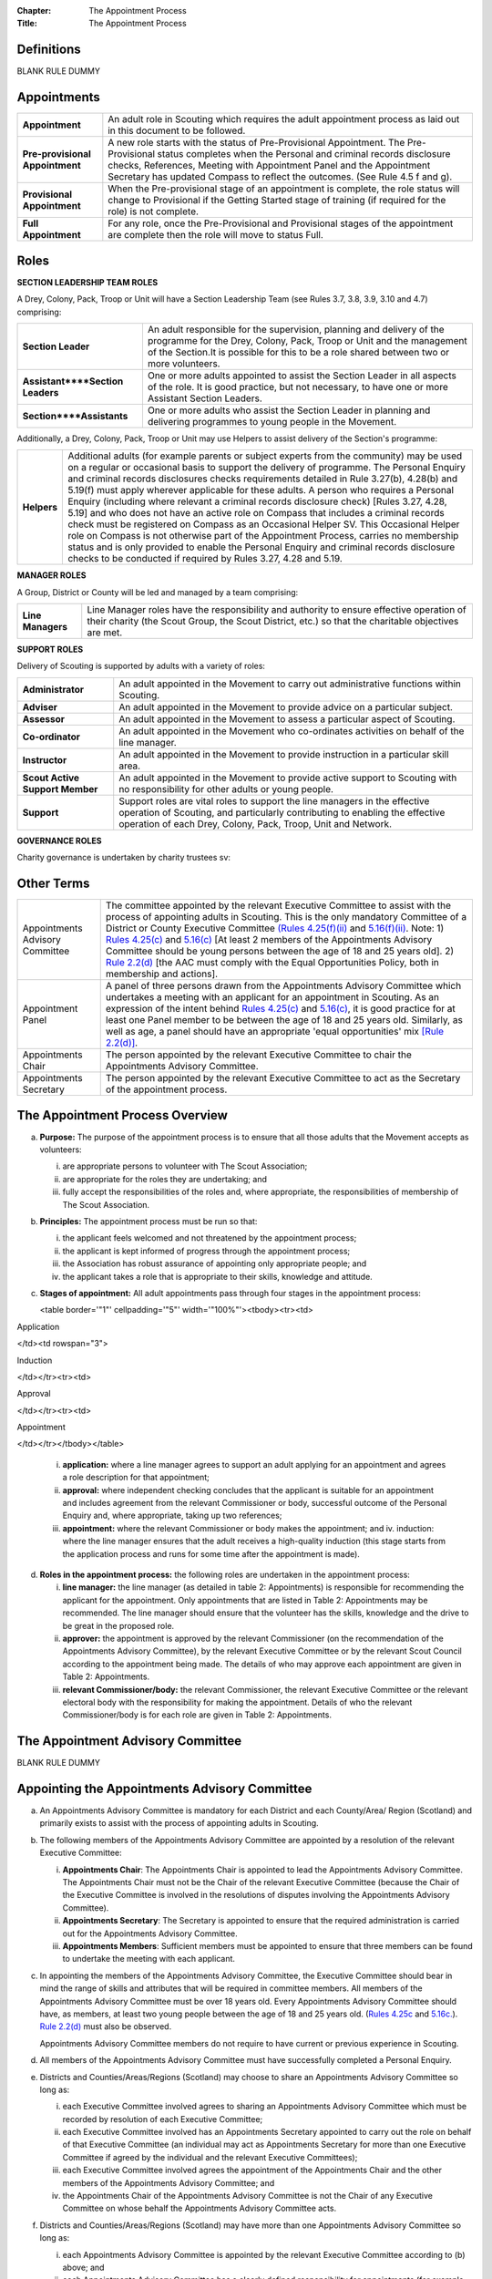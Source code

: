 :Chapter: The Appointment Process
:Title: The Appointment Process

Definitions
-----------
BLANK RULE DUMMY

Appointments
------------
+---------------------------------+-----------------------------------------------------------------------------------------------------------------------------------------------------------------------------------------------------------------------------------------------------------------------------------------------------------------+
| **Appointment**                 | An adult role in Scouting which requires the adult appointment process as laid out in this document to be followed.                                                                                                                                                                                             |
+---------------------------------+-----------------------------------------------------------------------------------------------------------------------------------------------------------------------------------------------------------------------------------------------------------------------------------------------------------------+
| **Pre-provisional Appointment** | A new role starts with the status of Pre-Provisional Appointment. The Pre-Provisional status completes when the Personal and criminal records disclosure checks, References, Meeting with Appointment Panel and the Appointment Secretary has updated Compass to reflect the outcomes. (See Rule 4.5 f and g).  |
+---------------------------------+-----------------------------------------------------------------------------------------------------------------------------------------------------------------------------------------------------------------------------------------------------------------------------------------------------------------+
| **Provisional Appointment**     | When the Pre-provisional stage of an appointment is complete, the role status will change to Provisional if the Getting Started stage of training (if required for the role) is not complete.                                                                                                                   |
+---------------------------------+-----------------------------------------------------------------------------------------------------------------------------------------------------------------------------------------------------------------------------------------------------------------------------------------------------------------+
| **Full Appointment**            | For any role, once the Pre-Provisional and Provisional stages of the appointment are complete then the role will move to status Full.                                                                                                                                                                           |
+---------------------------------+-----------------------------------------------------------------------------------------------------------------------------------------------------------------------------------------------------------------------------------------------------------------------------------------------------------------+

Roles
-----
**SECTION LEADERSHIP TEAM ROLES**

A Drey, Colony, Pack, Troop or Unit will have a Section Leadership Team (see Rules 3.7, 3.8, 3.9, 3.10 and 4.7) comprising:

+----------------------------------+------------------------------------------------------------------------------------------------------------------------------------------------------------------------------------------------------------------------------------------+
| **Section Leader**               | An adult responsible for the supervision, planning and delivery of the programme for the Drey, Colony, Pack, Troop or Unit and the management of the Section.It is possible for this to be a role shared between two or more volunteers. |
+----------------------------------+------------------------------------------------------------------------------------------------------------------------------------------------------------------------------------------------------------------------------------------+
| **Assistant****Section Leaders** | One or more adults appointed to assist the Section Leader in all aspects of the role. It is good practice, but not necessary, to have one or more Assistant Section Leaders.                                                             |
+----------------------------------+------------------------------------------------------------------------------------------------------------------------------------------------------------------------------------------------------------------------------------------+
| **Section****Assistants**        | One or more adults who assist the Section Leader in planning and delivering programmes to young people in the Movement.                                                                                                                  |
+----------------------------------+------------------------------------------------------------------------------------------------------------------------------------------------------------------------------------------------------------------------------------------+

Additionally, a Drey, Colony, Pack, Troop or Unit may use Helpers to assist delivery of the Section's programme:

+-------------+--------------------------------------------------------------------------------------------------------------------------------------------------------------------------------------------------------------------------------------------------------------------------------------------------------------------------------------------------------------------------------------------------------------------------------------------------------------------------------------------------------------------------------------------------------------------------------------------------------------------------------------------------------------------------------------------------------------------------------------------------------------------------------------------------------------------------------------------------------------------------------------------------------+
| **Helpers** | Additional adults (for example parents or subject experts from the community) may be used on a regular or occasional basis to support the delivery of programme. The Personal Enquiry and criminal records disclosures checks requirements detailed in Rule 3.27(b), 4.28(b) and 5.19(f) must apply wherever applicable for these adults. A person who requires a Personal Enquiry (including where relevant a criminal records disclosure check) [Rules 3.27, 4.28, 5.19] and who does not have an active role on Compass that includes a criminal records check must be registered on Compass as an Occasional Helper SV. This Occasional Helper role on Compass is not otherwise part of the Appointment Process, carries no membership status and is only provided to enable the Personal Enquiry and criminal records disclosure checks to be conducted if required by Rules 3.27, 4.28 and 5.19. |
+-------------+--------------------------------------------------------------------------------------------------------------------------------------------------------------------------------------------------------------------------------------------------------------------------------------------------------------------------------------------------------------------------------------------------------------------------------------------------------------------------------------------------------------------------------------------------------------------------------------------------------------------------------------------------------------------------------------------------------------------------------------------------------------------------------------------------------------------------------------------------------------------------------------------------------+

**MANAGER ROLES**

A Group, District or County will be led and managed by a team comprising:

+-------------------+------------------------------------------------------------------------------------------------------------------------------------------------------------------------------------------------+
| **Line Managers** | Line Manager roles have the responsibility and authority to ensure effective operation of their charity (the Scout Group, the Scout District, etc.) so that the charitable objectives are met. |
+-------------------+------------------------------------------------------------------------------------------------------------------------------------------------------------------------------------------------+

**SUPPORT ROLES**

Delivery of Scouting is supported by adults with a variety of roles: 

+---------------------------------+---------------------------------------------------------------------------------------------------------------------------------------------------------------------------------------------------------------------------+
| **Administrator**               | An adult appointed in the Movement to carry out administrative functions within Scouting.                                                                                                                                 |
+---------------------------------+---------------------------------------------------------------------------------------------------------------------------------------------------------------------------------------------------------------------------+
| **Adviser**                     | An adult appointed in the Movement to provide advice on a particular subject.                                                                                                                                             |
+---------------------------------+---------------------------------------------------------------------------------------------------------------------------------------------------------------------------------------------------------------------------+
| **Assessor**                    | An adult appointed in the Movement to assess a particular aspect of Scouting.                                                                                                                                             |
+---------------------------------+---------------------------------------------------------------------------------------------------------------------------------------------------------------------------------------------------------------------------+
| **Co-ordinator**                | An adult appointed in the Movement who co-ordinates activities on behalf of the line manager.                                                                                                                             |
+---------------------------------+---------------------------------------------------------------------------------------------------------------------------------------------------------------------------------------------------------------------------+
| **Instructor**                  | An adult appointed in the Movement to provide instruction in a particular skill area.                                                                                                                                     |
+---------------------------------+---------------------------------------------------------------------------------------------------------------------------------------------------------------------------------------------------------------------------+
| **Scout Active Support Member** | An adult appointed in the Movement to provide active support to Scouting with no responsibility for other adults or young people.                                                                                         |
+---------------------------------+---------------------------------------------------------------------------------------------------------------------------------------------------------------------------------------------------------------------------+
| **Support**                     | Support roles are vital roles to support the line managers in the effective operation of Scouting, and particularly contributing to enabling the effective operation of each Drey, Colony, Pack, Troop, Unit and Network. |
+---------------------------------+---------------------------------------------------------------------------------------------------------------------------------------------------------------------------------------------------------------------------+

**GOVERNANCE ROLES**

Charity governance is undertaken by charity trustees sv:

+----------------+--------------------------------------------------------------------------------------------------------------------------------------------------------------+
| **Trustee sv** | An adult who is a charity trustee within Scouting (Rules 3.24b(v), 4.25f(v), 5.15e(v), Chapter 6 for Group, District, County, UK Headquarters respectively).                 |
+----------------+--------------------------------------------------------------------------------------------------------------------------------------------------------------+

Other Terms
-----------
+---------------------------------+------------------------------------------------------------------------------------------------------------------------------------------------------------------------------------------------------------------------------------------------------------------------------------------------------------------------------------------------------------------------------------------------------------------------------------------------------------------------------------------------------------------------------------------------------------------------------------------------------------------------------------------------------------------------------------------------------------------------------------------------------------------------------------------------------------------------------------------------------------------------------------------------------------------------------------------------------------------+
| Appointments Advisory Committee | The committee appointed by the relevant Executive Committee to assist with the process of appointing adults in Scouting. This is the only mandatory Committee of a District or County Executive Committee `(Rules 4.25(f)(ii) </por/4-the-scout-district/rule-425-the-constitution-of-the-scout-district/>`__ and `5.16(f)(ii) </por/5-the-scout-county/rule-516-the-constitution-of-the-scout-county/>`__. Note: 1) `Rules 4.25(c) </por/4-the-scout-district/rule-425-the-constitution-of-the-scout-district/>`__ and `5.16(c) </por/5-the-scout-county/rule-516-the-constitution-of-the-scout-county/>`__ [At least 2 members of the Appointments Advisory Committee should be young persons between the age of 18 and 25 years old]. 2) `Rule 2.2(d) </por/2-key-policies/rule-21-responsibilities-within-the-equal-opportunities-policy/>`__ [the AAC must comply with the Equal Opportunities Policy, both in membership and actions].                     |
+---------------------------------+------------------------------------------------------------------------------------------------------------------------------------------------------------------------------------------------------------------------------------------------------------------------------------------------------------------------------------------------------------------------------------------------------------------------------------------------------------------------------------------------------------------------------------------------------------------------------------------------------------------------------------------------------------------------------------------------------------------------------------------------------------------------------------------------------------------------------------------------------------------------------------------------------------------------------------------------------------------+
| Appointment Panel               | A panel of three persons drawn from the Appointments Advisory Committee which undertakes a meeting with an applicant for an appointment in Scouting. As an expression of the intent behind `Rules 4.25(c) </por/4-the-scout-district/rule-425-the-constitution-of-the-scout-district/>`__ and `5.16(c) </por/5-the-scout-county/rule-516-the-constitution-of-the-scout-county/>`__, it is good practice for at least one Panel member to be between the age of 18 and 25 years old. Similarly, as well as age, a panel should have an appropriate 'equal opportunities' mix `[Rule 2.2(d)] </por/2-key-policies/rule-21-responsibilities-within-the-equal-opportunities-policy/>`__.                                                                                                                                                                                                                                                                             |
+---------------------------------+------------------------------------------------------------------------------------------------------------------------------------------------------------------------------------------------------------------------------------------------------------------------------------------------------------------------------------------------------------------------------------------------------------------------------------------------------------------------------------------------------------------------------------------------------------------------------------------------------------------------------------------------------------------------------------------------------------------------------------------------------------------------------------------------------------------------------------------------------------------------------------------------------------------------------------------------------------------+
| Appointments Chair              | The person appointed by the relevant Executive Committee to chair the Appointments Advisory Committee.                                                                                                                                                                                                                                                                                                                                                                                                                                                                                                                                                                                                                                                                                                                                                                                                                                                           |
+---------------------------------+------------------------------------------------------------------------------------------------------------------------------------------------------------------------------------------------------------------------------------------------------------------------------------------------------------------------------------------------------------------------------------------------------------------------------------------------------------------------------------------------------------------------------------------------------------------------------------------------------------------------------------------------------------------------------------------------------------------------------------------------------------------------------------------------------------------------------------------------------------------------------------------------------------------------------------------------------------------+
| Appointments Secretary          | The person appointed by the relevant Executive Committee to act as the Secretary of the appointment process.                                                                                                                                                                                                                                                                                                                                                                                                                                                                                                                                                                                                                                                                                                                                                                                                                                                     |
+---------------------------------+------------------------------------------------------------------------------------------------------------------------------------------------------------------------------------------------------------------------------------------------------------------------------------------------------------------------------------------------------------------------------------------------------------------------------------------------------------------------------------------------------------------------------------------------------------------------------------------------------------------------------------------------------------------------------------------------------------------------------------------------------------------------------------------------------------------------------------------------------------------------------------------------------------------------------------------------------------------+

The Appointment Process Overview
--------------------------------
a. **Purpose:** The purpose of the appointment process is to ensure that all those adults that the Movement accepts as volunteers:

   i. are appropriate persons to volunteer with The Scout Association;
   ii. are appropriate for the roles they are undertaking; and
   iii. fully accept the responsibilities of the roles and, where appropriate, the responsibilities of membership of The Scout Association.

b. **Principles:** The appointment process must be run so that:

   i. the applicant feels welcomed and not threatened by the appointment process;
   ii. the applicant is kept informed of progress through the appointment process;
   iii. the Association has robust assurance of appointing only appropriate people; and
   iv. the applicant takes a role that is appropriate to their skills, knowledge and attitude.

c. **Stages of appointment:** All adult appointments pass through four stages in the appointment process:

   

   <table border='"1"' cellpadding='"5"' width='"100%"'><tbody><tr><td>

Application

</td><td rowspan="3">

Induction

</td></tr><tr><td>

Approval

</td></tr><tr><td>

Appointment

</td></tr></tbody></table>

   i. **application:** where a line manager agrees to support an adult applying for an appointment and agrees a role description for that appointment;
   ii. **approval:** where independent checking concludes that the applicant is suitable for an appointment and includes agreement from the relevant Commissioner or body, successful outcome of the Personal Enquiry and, where appropriate, taking up two references;
   iii. **appointment:** where the relevant Commissioner or body makes the appointment; and iv. induction: where the line manager ensures that the adult receives a high-quality induction (this stage starts from the application process and runs for some time after the appointment is made).

d. **Roles in the appointment process:** the following roles are undertaken in the appointment process: 

   i. **line manager:** the line manager (as detailed in table 2: Appointments) is responsible for recommending the applicant for the appointment. Only appointments that are listed in Table 2: Appointments may be recommended. The line manager should ensure that the volunteer has the skills, knowledge and the drive to be great in the proposed role.
   ii. **approver:** the appointment is approved by the relevant Commissioner (on the recommendation of the Appointments Advisory Committee), by the relevant Executive Committee or by the relevant Scout Council according to the appointment being made. The details of who may approve each appointment are given in Table 2: Appointments.
   iii. **relevant Commissioner/body:** the relevant Commissioner, the relevant Executive Committee or the relevant electoral body with the responsibility for making the appointment. Details of who the relevant Commissioner/body is for each role are given in Table 2: Appointments.

The Appointment Advisory Committee
----------------------------------
BLANK RULE DUMMY

Appointing the Appointments Advisory Committee
----------------------------------------------
a. An Appointments Advisory Committee is mandatory for each District and each County/Area/ Region (Scotland) and primarily exists to assist with the process of appointing adults in Scouting.

b. The following members of the Appointments Advisory Committee are appointed by a resolution of the relevant Executive Committee:

   i. **Appointments Chair**: The Appointments Chair is appointed to lead the Appointments Advisory Committee. The Appointments Chair must not be the Chair of the relevant Executive Committee (because the Chair of the Executive Committee is involved in the resolutions of disputes involving the Appointments Advisory Committee).
   ii. **Appointments Secretary**: The Secretary is appointed to ensure that the required administration is carried out for the Appointments Advisory Committee.
   iii. **Appointments Members**: Sufficient members must be appointed to ensure that three members can be found to undertake the meeting with each applicant.

c. In appointing the members of the Appointments Advisory Committee, the Executive Committee should bear in mind the range of skills and attributes that will be required in committee members. All members of the Appointments Advisory Committee must be over 18 years old. Every Appointments Advisory Committee should have, as members, at least two young people between the age of 18 and 25 years old. (`Rules 4.25c </por/4-the-scout-district/rule-425-the-constitution-of-the-scout-district/>`__ and `5.16c. </por/5-the-scout-county/rule-516-the-constitution-of-the-scout-county/>`__). `Rule 2.2(d) </por/2-key-policies/rule-21-responsibilities-within-the-equal-opportunities-policy/>`__ must also be observed.

   Appointments Advisory Committee members do not require to have current or previous experience in Scouting.

d. All members of the Appointments Advisory Committee must have successfully completed a Personal Enquiry.

e. Districts and Counties/Areas/Regions (Scotland) may choose to share an Appointments Advisory Committee so long as:

   i. each Executive Committee involved agrees to sharing an Appointments Advisory Committee which must be recorded by resolution of each Executive Committee;
   ii. each Executive Committee involved has an Appointments Secretary appointed to carry out the role on behalf of that Executive Committee (an individual may act as Appointments Secretary for more than one Executive Committee if agreed by the individual and the relevant Executive Committees);
   iii. each Executive Committee involved agrees the appointment of the Appointments Chair and the other members of the Appointments Advisory Committee; and
   iv. the Appointments Chair of the Appointments Advisory Committee is not the Chair of any Executive Committee on whose behalf the Appointments Advisory Committee acts.

f. Districts and Counties/Areas/Regions (Scotland) may have more than one Appointments Advisory Committee so long as:

   i. each Appointments Advisory Committee is appointed by the relevant Executive Committee according to (b) above; and
   ii. each Appointments Advisory Committee has a clearly defined responsibility for appointments (for example, by geographical area or type of appointment) which must be recorded by resolution of the relevant Executive Committee.

Training Requirements for Appointments Advisory Committee Members sv
--------------------------------------------------------------------
a. The Appointments Chair, Appointments Secretary and other members of the Appointments Advisory Committee must show that they are competent to carry out this important role of checking potential new adult volunteers in The Scout Association. It is therefore mandatory that members meet certain validation criteria that are defined in The Scout Association's adult training scheme and complete Module 1 Essential Information, Safety, Safeguarding, GDPR and Module 37 Advising on Adult Appointments. Note that for an Appointment Panel it is good practice that the Panel members are fully validated against their training obligations.

b. As the line manager, the Appointments Chair is responsible for ensuring that all members of the Appointments Advisory Committee have completed the required modules. The Appointments Chair, however, does not necessarily have to be the Training Adviser for the Appointments Advisory Committee members. The Appointments Chair should work closely with the County/Area Training Manager/Assistant Regional Commissioner Adult Training (Scotland) or the Local Training Manager (according to local arrangements) to co-ordinate the allocation of appropriately skilled Training Advisers to ensure the validation of each role holder.

Duties of the Appointments Advisory Committee sv
------------------------------------------------
a. The Appointments Advisory Committee is responsible for the following areas:

   

   i. Appointment Panels: meeting with new adults or existing adults who have changed role to assess whether they are aware of and willing to uphold the current values and policies of The Scout Association and whether they understand the requirements of the role and are able to carry them out.
   ii. Appointment Reviews: supporting the review process, considering (with the line manager) the outcome of a review.
   iii. Suspensions: on request following the local suspension of an adult, recommending continuation of suspension, re-instatement, modification or cancellation of an appointment.
   iv. Complaints: on request, taking part in the resolution of complaints from applicants regarding the outcome of the appointment process; and
   v. Cancellations: on request, considering together with the Commissioner recommendations to end appointments and/or a person's involvement in Scouting as a result of disagreements between adults.

Once the Appointment Process is complete, the relevant Commissioner and the relevant Line Manager should receive a recommendation from the Appointments Advisory Committee. The recommendation will be to appoint, or not -- in either case with a short statement/reason. 

The Appointment Panel Meeting
-----------------------------
a. The local Appointments Advisory Committee may agree that there are some roles or circumstances when candidates will not be required to meet with an Appointment Panel. It is expected that an Appointment Panel will normally meet with persons new to Scouting in the County or District. But Appointments Advisory Committees may, for example, choose to not normally have an Appointment Panel meet with a person changing from Section Leader to Assistant Section Leader in the same Section, or an Explorer Scout Young Leader taking on a Section Assistant role when they reach the age of 18.

   Similarly, if an Appointment Advisory Panel has recently met the applicant for another appointment, the committee may decide not to meet the applicant again.

   It is good governance practice for the whole Appointments Advisory Committee to discuss their implementation of local Panel arrangements, to agree their proposals with their parent Executive Committee, and to reconfirm (with updates if required) with their parent Executive Committee on an annual basis.

b. The decision to meet with candidates (or not) is entirely one for the Appointments Advisory Committee to make.

c. To balance the need for a suitably rigorous selection process and the need for a welcoming and non-threatening process, exactly three members of the Appointments Advisory Committee (the Appointment Panel) will be required to determine an applicant's appropriateness for an appointment by meeting with the applicant. It is good practice for a member of the Panel to be aged under 25, and for the Panel to have an 'equal opportunities' mix of membership, including a current practitioner in a 'programme' role. Except in cases specifically agreed in advance with the Appointments Chair, a Panel meets with only one applicant at one time

d. In some circumstances, the Appointments Chair may allow one additional person to be present at the meeting, for example if Module 37 is being validated, or if the applicant needs an interpreter/signer to attend the meeting.

e. The line manager of the applicant is not allowed to be a member of the Appointment Panel that meets the applicant, nor can the applicant's line manager be present at any such meeting (so if an interpreter/signer is required for (e) above then that role may not be undertaken by the applicant's line manager).

f. The Appointment Panel members will assess the following areas:

   i. **Values and policies:** that the applicant is aware of and accepts (and by personal example is prepared to uphold and promote) the values and policies of The Scout Association -- including confirming the applicant's willingness to make and live by the Scout Promise if applying for a Member role (as defined in Table 2: Appointments).
   ii. **Role:** that the applicant understands the requirements of the role and is able and willing to carry it out.

The purpose of the Appointment Panel is restricted to these two topics.

The Panel meeting role does not include consideration of the outcomes of Personal Enquiry or references.

Other matters for the Appointments Advisory Committee
-----------------------------------------------------
a. When the Appointments Advisory Committee is asked to consider or make decisions on any of the following:

   i. whether to appoint when there are unsatisfactory references
   ii. whether to appoint when there is an unsatisfactory personal enquiry
   iii. the outcome following a local suspension process
   iv. the outcome of Appointment Reviews
   v. the outcome of complaints regarding the appointment or review process,

      three members of the Appointments Advisory Committee should meet to consider the issues. The Appointments Chair is the person responsible for selecting these members, ensuring a fair and independent panel is formed. It is good practice for a member of the Panel to be aged under 25, and for the Panel to have an 'equal opportunities' mix of membership, including a current practitioner in a 'programme' role.

Making Appointments
-------------------
BLANK RULE DUMMY

Personal Enquiry
----------------
a. No person aged 18 or over may be permitted to undertake any responsibilities or involvement within Scouting until the appropriate enquiries have been made. `See POR Rules 3.26 </por/3-the-scout-group/327-the-appointment-of-adults/>`__, `4.28 </por/4-the-scout-district/rule-428-the-appointment-of-adults-in-the-scout-district/>`__ and `5.19 </por/5-the-scout-county/rule-519-the-appointment-of-adults-in-the-scout-county-sv/>`__.

   This personal enquiry may include a criminal records check -- the roles that require a criminal records check are detailed in Table 2: Appointments.

b. An adult may not have any involvement in Scouting where a current report from an appropriate professional or statutory source suggests that the individual is not an appropriate person to hold a position in Scouting.

c. All reasonable practicable steps must be taken to ensure that those appointed to a role in Scouting are appropriate persons.

d. In all cases of doubt concerning the suitability of an individual the District, County or Regional (Scotland) Commissioner (as appropriate) and the Appointments Advisory Committee must err on the side of caution and not approve an appointment. The welfare and safety of young people must be the overriding factor.

Age Limits
----------
a. The minimum age for all appointments is 18.

b. There is no maximum age for appointments, with the exception of Youth Commissioner appointments. Please see `Rule 4.44f (iii) </por/4-the-scout-district/rule-444-responsibilities-of-appointments-in-the-scout-district-sv/>`__ and `Rule 5.35j (iii) </por/5-the-scout-county/rule-535-responsibilities-of-appointments-in-the-scout-county/>`__ for details.

Membership of the Movement
--------------------------
a. Some roles require the applicant to become a Member of the Movement (`see Rules 3.1 </por/3-the-scout-group/31-membership-of-the-scout-group/>`__, `4.1 </por/4-the-scout-district/rule-41-membership-of-the-scout-district/>`__, `5.1 </por/5-the-scout-county/rule-51-membership-of-the-scout-county/>`__). These roles are indicated in *Table 2: Appointments* under the "Membership" column as "Member".

b. Some roles require the applicant to become an Associate Member of the Movement `(see Rules 3.1 </por/3-the-scout-group/31-membership-of-the-scout-group/>`__, `4.1 </por/4-the-scout-district/rule-41-membership-of-the-scout-district/>`__, `5.1 </por/5-the-scout-county/rule-51-membership-of-the-scout-county/>`__). These roles are indicated in *Table 2: Appointments* under the "Membership" column as "Associate Member". In these cases, the applicant may choose to become a Member if they wish.

c. The Appointments Advisory Committee must maintain a local process that tracks such choices to change membership status -- if not recorded by the Appointments Secretary on behalf of the Appointments Advisory Committee then the membership status must be assumed to be that recorded for the role in *Table 2: Appointments*.

Charity Trustees
----------------
a. All applicants proposed (by nomination or election) for roles that carry charity trustee responsibility (see Table 2: Appointments) must be eligible to be a charity trustee. It is the responsibility of the line manager as defined in Table 2: Appointments to ensure that the applicant is aware of and conforms to this requirement.
b. The roles of Chair, Treasurer and Secretary may not be held by Leaders, Managers or Supporters where that could lead to any real or potential conflict of interest within the charity or directly related charities. For example a Section Leader should not be a Group Treasurer in the same Scout Group or a District Treasurer, but could be Group Treasurer in a different Scout Group (subject to having the time and skill to undertake both roles). Note Rules 3.25d, 4.26d, 5.17d.

The Procedure for Making Appointments
-------------------------------------
There are three processes used in the making of appointments. The relevant process for each role is shown in Table 2: Appointments.

**Process 1:** Roles that are appointed using the Appointment Process managed by the relevant Appointments Advisory Committee

When the relevant line manager wishes to appoint any adult to a new role that is subject to the AAC process, Process 1 in the table below must take place.

**Process 2:** Roles that are appointed by the relevant Scout Council at their Annual General Meeting

When the relevant electoral body has at its AGM elected a member of the Executive Committee or agreed the nomination of a member to the Executive Committee, Process 2 in the table below must take place.

**Process 3:** Roles that are appointed by the relevant Executive Committee.

When the relevant Executive Committee has appointed a role within its authority, Process 3 in the table below must take place.

**Process 4:** Roles that are appointed by UK Headquarters.

**Table 1: The Appointment Process:** 

+----------------------------------------------------------------------------------------------------------------------------------------------------------------------------------------------------------------------------------------------------------------------------------------------------------------------------------------------------------------------------------------------------------------------------------------------------------------------------------------------------------------------------------------------------------------------------------------------------------------------------------------------------------------------------------------------------------------------------------------------------------------------------------------------------------------------------------------------------------------------------------------------------------------------------------------------------------------------------------------------------------------------------------------------+--------------------------------------------------------------------------------------------------------------------------------------------------------------------------------------------------------------------------------------------------------------------------------------+--------------------------------------------------------------------------------------------------------------------------------------------------------------------------------------------------------------------------------------------------------------------------------------+--------------------------------------------------------------------------------------------------------------------------------------------------------------------------------------------------------------------------------------------------------------------------------------+--------------------------------------------------------------------------------------------------------------------------------------------------------------------------------------------------------------------------------------------------------------------------------------+
| **Process element**                                                                                                                                                                                                                                                                                                                                                                                                                                                                                                                                                                                                                                                                                                                                                                                                                                                                                                                                                                                                                          | **Process 1**                                                                                                                                                                                                                                                                        | **Process 2**                                                                                                                                                                                                                                                                        | **Process 3**                                                                                                                                                                                                                                                                        | **Process 4**                                                                                                                                                                                                                                                                        |
+----------------------------------------------------------------------------------------------------------------------------------------------------------------------------------------------------------------------------------------------------------------------------------------------------------------------------------------------------------------------------------------------------------------------------------------------------------------------------------------------------------------------------------------------------------------------------------------------------------------------------------------------------------------------------------------------------------------------------------------------------------------------------------------------------------------------------------------------------------------------------------------------------------------------------------------------------------------------------------------------------------------------------------------------+--------------------------------------------------------------------------------------------------------------------------------------------------------------------------------------------------------------------------------------------------------------------------------------+--------------------------------------------------------------------------------------------------------------------------------------------------------------------------------------------------------------------------------------------------------------------------------------+--------------------------------------------------------------------------------------------------------------------------------------------------------------------------------------------------------------------------------------------------------------------------------------+--------------------------------------------------------------------------------------------------------------------------------------------------------------------------------------------------------------------------------------------------------------------------------------+
| a) Before an application is made for an appointment, the line manager (as defined in Table 2: Appointments) must discuss the appointment with the applicant including agreement of the role description.                                                                                                                                                                                                                                                                                                                                                                                                                                                                                                                                                                                                                                                                                                                                                                                                                                     | Yes                                                                                                                                                                                                                                                                                  | Yes                                                                                                                                                                                                                                                                                  | Yes                                                                                                                                                                                                                                                                                  | YesNote that this will normally take place within the context of the search process for UK HQ Appointments                                                                                                                                                                           |
+----------------------------------------------------------------------------------------------------------------------------------------------------------------------------------------------------------------------------------------------------------------------------------------------------------------------------------------------------------------------------------------------------------------------------------------------------------------------------------------------------------------------------------------------------------------------------------------------------------------------------------------------------------------------------------------------------------------------------------------------------------------------------------------------------------------------------------------------------------------------------------------------------------------------------------------------------------------------------------------------------------------------------------------------+--------------------------------------------------------------------------------------------------------------------------------------------------------------------------------------------------------------------------------------------------------------------------------------+--------------------------------------------------------------------------------------------------------------------------------------------------------------------------------------------------------------------------------------------------------------------------------------+--------------------------------------------------------------------------------------------------------------------------------------------------------------------------------------------------------------------------------------------------------------------------------------+--------------------------------------------------------------------------------------------------------------------------------------------------------------------------------------------------------------------------------------------------------------------------------------+
| b) Within 30 days of the application, election or nomination to a role, the applicant's line manager must initiate a Personal Enquiry, including a criminal records check if indicated as required in Table 2: Appointments.Note that a criminal records check is also required for persons who have access to records (paper or electronic) containing personal details of young persons. (If necessary, the Occasional Helper role on Compass can be used in these cases.)                                                                                                                                                                                                                                                                                                                                                                                                                                                                                                                                                                 | Yes                                                                                                                                                                                                                                                                                  | Yes                                                                                                                                                                                                                                                                                  | Yes                                                                                                                                                                                                                                                                                  | Yes                                                                                                                                                                                                                                                                                  |
+----------------------------------------------------------------------------------------------------------------------------------------------------------------------------------------------------------------------------------------------------------------------------------------------------------------------------------------------------------------------------------------------------------------------------------------------------------------------------------------------------------------------------------------------------------------------------------------------------------------------------------------------------------------------------------------------------------------------------------------------------------------------------------------------------------------------------------------------------------------------------------------------------------------------------------------------------------------------------------------------------------------------------------------------+--------------------------------------------------------------------------------------------------------------------------------------------------------------------------------------------------------------------------------------------------------------------------------------+--------------------------------------------------------------------------------------------------------------------------------------------------------------------------------------------------------------------------------------------------------------------------------------+--------------------------------------------------------------------------------------------------------------------------------------------------------------------------------------------------------------------------------------------------------------------------------------+--------------------------------------------------------------------------------------------------------------------------------------------------------------------------------------------------------------------------------------------------------------------------------------+
| c) For all new roles, or role changes, the applicant must be made aware, by the relevant line manager, of the:a. Fundamentals of Scouting (POR Chapter 1)b. Key policies of Scouting (POR Chapter 2)c. Responsibilities and commitments of the appointment (these are listed on the Declarations page of the Adult Information Form)d. Our Safeguarding Code of Behaviour [Young People First - Safeguarding - a code of practice (informally known as the 'Yellow card')]e. Training obligations of the appointment; andf. The procedure for the appointment of adults.                                                                                                                                                                                                                                                                                                                                                                                                                                                                     | Yes                                                                                                                                                                                                                                                                                  | Yes                                                                                                                                                                                                                                                                                  | Yes                                                                                                                                                                                                                                                                                  | Yes                                                                                                                                                                                                                                                                                  |
+----------------------------------------------------------------------------------------------------------------------------------------------------------------------------------------------------------------------------------------------------------------------------------------------------------------------------------------------------------------------------------------------------------------------------------------------------------------------------------------------------------------------------------------------------------------------------------------------------------------------------------------------------------------------------------------------------------------------------------------------------------------------------------------------------------------------------------------------------------------------------------------------------------------------------------------------------------------------------------------------------------------------------------------------+--------------------------------------------------------------------------------------------------------------------------------------------------------------------------------------------------------------------------------------------------------------------------------------+--------------------------------------------------------------------------------------------------------------------------------------------------------------------------------------------------------------------------------------------------------------------------------------+--------------------------------------------------------------------------------------------------------------------------------------------------------------------------------------------------------------------------------------------------------------------------------------+--------------------------------------------------------------------------------------------------------------------------------------------------------------------------------------------------------------------------------------------------------------------------------------+
| d) For an adult new to Scouting, a new record must be set up on Compass. The Appointments Advisory Committee will define the local process, but normal practice will be for the line manager or their nominee to enter the adult's details into Compass. The Adult Information Form may be a useful method for the adult to gather all necessary information, though it can be entered directly online.                                                                                                                                                                                                                                                                                                                                                                                                                                                                                                                                                                                                                                      | Yes                                                                                                                                                                                                                                                                                  | Yes                                                                                                                                                                                                                                                                                  | Yes                                                                                                                                                                                                                                                                                  | Yes                                                                                                                                                                                                                                                                                  |
+----------------------------------------------------------------------------------------------------------------------------------------------------------------------------------------------------------------------------------------------------------------------------------------------------------------------------------------------------------------------------------------------------------------------------------------------------------------------------------------------------------------------------------------------------------------------------------------------------------------------------------------------------------------------------------------------------------------------------------------------------------------------------------------------------------------------------------------------------------------------------------------------------------------------------------------------------------------------------------------------------------------------------------------------+--------------------------------------------------------------------------------------------------------------------------------------------------------------------------------------------------------------------------------------------------------------------------------------+--------------------------------------------------------------------------------------------------------------------------------------------------------------------------------------------------------------------------------------------------------------------------------------+--------------------------------------------------------------------------------------------------------------------------------------------------------------------------------------------------------------------------------------------------------------------------------------+--------------------------------------------------------------------------------------------------------------------------------------------------------------------------------------------------------------------------------------------------------------------------------------+
| e) For all new roles, or role changes, the role should be added to the adult's Compass record. Any roles being closed should be updated at the same time. The Appointments Advisory Committee will define the local process, but normal practice will be for the line manager (or a local Administrator) to enter the adult's role details into Compass.                                                                                                                                                                                                                                                                                                                                                                                                                                                                                                                                                                                                                                                                                     | Yes                                                                                                                                                                                                                                                                                  | Yes                                                                                                                                                                                                                                                                                  | Yes                                                                                                                                                                                                                                                                                  | Yes                                                                                                                                                                                                                                                                                  |
+----------------------------------------------------------------------------------------------------------------------------------------------------------------------------------------------------------------------------------------------------------------------------------------------------------------------------------------------------------------------------------------------------------------------------------------------------------------------------------------------------------------------------------------------------------------------------------------------------------------------------------------------------------------------------------------------------------------------------------------------------------------------------------------------------------------------------------------------------------------------------------------------------------------------------------------------------------------------------------------------------------------------------------------------+--------------------------------------------------------------------------------------------------------------------------------------------------------------------------------------------------------------------------------------------------------------------------------------+--------------------------------------------------------------------------------------------------------------------------------------------------------------------------------------------------------------------------------------------------------------------------------------+--------------------------------------------------------------------------------------------------------------------------------------------------------------------------------------------------------------------------------------------------------------------------------------+--------------------------------------------------------------------------------------------------------------------------------------------------------------------------------------------------------------------------------------------------------------------------------------+
| f) There then follow three process components that must be undertaken. Each of these process components must be complete within a maximum of 5 months from the Role Start Date on Compass. The three process elements can -- and should - be undertaken in parallel with each other.                                                                                                                                                                                                                                                                                                                                                                                                                                                                                                                                                                                                                                                                                                                                                         | f) There then follow three process components that must be undertaken. Each of these process components must be complete within a maximum of 5 months from the Role Start Date on Compass. The three process elements can -- and should - be undertaken in parallel with each other. | f) There then follow three process components that must be undertaken. Each of these process components must be complete within a maximum of 5 months from the Role Start Date on Compass. The three process elements can -- and should - be undertaken in parallel with each other. | f) There then follow three process components that must be undertaken. Each of these process components must be complete within a maximum of 5 months from the Role Start Date on Compass. The three process elements can -- and should - be undertaken in parallel with each other. | f) There then follow three process components that must be undertaken. Each of these process components must be complete within a maximum of 5 months from the Role Start Date on Compass. The three process elements can -- and should - be undertaken in parallel with each other. |
+----------------------------------------------------------------------------------------------------------------------------------------------------------------------------------------------------------------------------------------------------------------------------------------------------------------------------------------------------------------------------------------------------------------------------------------------------------------------------------------------------------------------------------------------------------------------------------------------------------------------------------------------------------------------------------------------------------------------------------------------------------------------------------------------------------------------------------------------------------------------------------------------------------------------------------------------------------------------------------------------------------------------------------------------+--------------------------------------------------------------------------------------------------------------------------------------------------------------------------------------------------------------------------------------------------------------------------------------+--------------------------------------------------------------------------------------------------------------------------------------------------------------------------------------------------------------------------------------------------------------------------------------+--------------------------------------------------------------------------------------------------------------------------------------------------------------------------------------------------------------------------------------------------------------------------------------+--------------------------------------------------------------------------------------------------------------------------------------------------------------------------------------------------------------------------------------------------------------------------------------+
| f1) **Personal and criminal records enquiry.**  This rule 4.5(f1) only applies to roles needing a Criminal Records Disclosure Check. Table 2: Appointments shows whether a role needs a Criminal Records Disclosure Check.If the applicant is being re-elected or re-nominated without any break in service then a new Personal Enquiry is not required, unless it has been five years since the last Personal Enquiry when a further criminal record check is required. Otherwise, the line manager should initiate a personal and criminal records enquiry via Compass and the appropriate country process. The Appointments Advisory Committee can consider this step complete when it is recorded as such on Compass. Headquarters will, if necessary, contact the relevant Commissioner during this process. Until the Personal and Criminal Enquiries are complete, the applicant must not have any unsupervised access to young people (unsupervised access is defined in POR Rules 3.27c, 4.28c, 5.19c).                              | Yes                                                                                                                                                                                                                                                                                  | Yes                                                                                                                                                                                                                                                                                  | Yes                                                                                                                                                                                                                                                                                  | Yes                                                                                                                                                                                                                                                                                  |
+----------------------------------------------------------------------------------------------------------------------------------------------------------------------------------------------------------------------------------------------------------------------------------------------------------------------------------------------------------------------------------------------------------------------------------------------------------------------------------------------------------------------------------------------------------------------------------------------------------------------------------------------------------------------------------------------------------------------------------------------------------------------------------------------------------------------------------------------------------------------------------------------------------------------------------------------------------------------------------------------------------------------------------------------+--------------------------------------------------------------------------------------------------------------------------------------------------------------------------------------------------------------------------------------------------------------------------------------+--------------------------------------------------------------------------------------------------------------------------------------------------------------------------------------------------------------------------------------------------------------------------------------+--------------------------------------------------------------------------------------------------------------------------------------------------------------------------------------------------------------------------------------------------------------------------------------+--------------------------------------------------------------------------------------------------------------------------------------------------------------------------------------------------------------------------------------------------------------------------------------+
| f2) **References** If the applicant's character and background are not known (as determined by the Appointments Advisory Committee), or if the applicant is returning to Scouting after a period of absence, the Appointments Secretary must obtain at least two references in writing (using form RF or using Compass).                                                                                                                                                                                                                                                                                                                                                                                                                                                                                                                                                                                                                                                                                                                     | Yes                                                                                                                                                                                                                                                                                  | No                                                                                                                                                                                                                                                                                   | No                                                                                                                                                                                                                                                                                   | NoThis is addressed through the UKHQ appointment search process                                                                                                                                                                                                                      |
+----------------------------------------------------------------------------------------------------------------------------------------------------------------------------------------------------------------------------------------------------------------------------------------------------------------------------------------------------------------------------------------------------------------------------------------------------------------------------------------------------------------------------------------------------------------------------------------------------------------------------------------------------------------------------------------------------------------------------------------------------------------------------------------------------------------------------------------------------------------------------------------------------------------------------------------------------------------------------------------------------------------------------------------------+--------------------------------------------------------------------------------------------------------------------------------------------------------------------------------------------------------------------------------------------------------------------------------------+--------------------------------------------------------------------------------------------------------------------------------------------------------------------------------------------------------------------------------------------------------------------------------------+--------------------------------------------------------------------------------------------------------------------------------------------------------------------------------------------------------------------------------------------------------------------------------------+--------------------------------------------------------------------------------------------------------------------------------------------------------------------------------------------------------------------------------------------------------------------------------------+
| f3) **Meeting with Appointment Panel** The Appointments Secretary must arrange for the applicant to meet with an Appointments Panel, in line with rule 3.4 in this chapter, as soon as possible. The Appointments Secretary will make the information on Compass available to the Appointment Panel prior to the meeting with the applicant. Note that the contents of criminal records check disclosures, and of any references, are not part of the Panel meeting. When the Appointment Panel has met with the applicant, it will inform the Appointments Secretary of its recommendation.                                                                                                                                                                                                                                                                                                                                                                                                                                                 | Yes                                                                                                                                                                                                                                                                                  | No                                                                                                                                                                                                                                                                                   | No                                                                                                                                                                                                                                                                                   | NoThis is addressed through the UK HQ appointment search process. It is the Uk HQ Appointments Committee that approves the appointment                                                                                                                                               |
+----------------------------------------------------------------------------------------------------------------------------------------------------------------------------------------------------------------------------------------------------------------------------------------------------------------------------------------------------------------------------------------------------------------------------------------------------------------------------------------------------------------------------------------------------------------------------------------------------------------------------------------------------------------------------------------------------------------------------------------------------------------------------------------------------------------------------------------------------------------------------------------------------------------------------------------------------------------------------------------------------------------------------------------------+--------------------------------------------------------------------------------------------------------------------------------------------------------------------------------------------------------------------------------------------------------------------------------------+--------------------------------------------------------------------------------------------------------------------------------------------------------------------------------------------------------------------------------------------------------------------------------------+--------------------------------------------------------------------------------------------------------------------------------------------------------------------------------------------------------------------------------------------------------------------------------------+--------------------------------------------------------------------------------------------------------------------------------------------------------------------------------------------------------------------------------------------------------------------------------------+
| g) Once the process elements in (f) above are complete the Appointments Secretary must update Compass to reflect the outcomes. If all three elements are satisfactory then the Responsible Commissioner should be asked for approval. Once that approval is recorded on Compass the appointment will automatically move to Provisional status (or, if Getting Started training is already complete, will move direct to Full status).If references or the Appointment Panel meeting have raised any doubts about the suitability of the candidate, then the Appointments Chair should be advised by the Appointments Secretary. The Appointments Chair will consult in confidence [see 3.5 above] with up to 2 other Appointments Advisory Committee members (and the referee(s) if required), to make a final recommendation to the relevant Commissioner, who makes the final decision on appointment. If the outcome is to not appoint then details of the reason must be recorded on Compass using the End Role Unsatisfactorily option. | Yes                                                                                                                                                                                                                                                                                  | No                                                                                                                                                                                                                                                                                   | No                                                                                                                                                                                                                                                                                   | YesIn this case the changes are made by the HQ Appointments Secretary                                                                                                                                                                                                                |
+----------------------------------------------------------------------------------------------------------------------------------------------------------------------------------------------------------------------------------------------------------------------------------------------------------------------------------------------------------------------------------------------------------------------------------------------------------------------------------------------------------------------------------------------------------------------------------------------------------------------------------------------------------------------------------------------------------------------------------------------------------------------------------------------------------------------------------------------------------------------------------------------------------------------------------------------------------------------------------------------------------------------------------------------+--------------------------------------------------------------------------------------------------------------------------------------------------------------------------------------------------------------------------------------------------------------------------------------+--------------------------------------------------------------------------------------------------------------------------------------------------------------------------------------------------------------------------------------------------------------------------------------+--------------------------------------------------------------------------------------------------------------------------------------------------------------------------------------------------------------------------------------------------------------------------------------+--------------------------------------------------------------------------------------------------------------------------------------------------------------------------------------------------------------------------------------------------------------------------------------+
| h) Once the requisite Getting Started training (see Table 2: Appointments) is recorded on Compass by the adult's Training Adviser, and the appointment process is complete, the appointment will move to Full status. This must be completed within a period of five months from the role start date recorded on Compass                                                                                                                                                                                                                                                                                                                                                                                                                                                                                                                                                                                                                                                                                                                     | Yes                                                                                                                                                                                                                                                                                  | Yes                                                                                                                                                                                                                                                                                  | Yes                                                                                                                                                                                                                                                                                  | Yes                                                                                                                                                                                                                                                                                  |
+----------------------------------------------------------------------------------------------------------------------------------------------------------------------------------------------------------------------------------------------------------------------------------------------------------------------------------------------------------------------------------------------------------------------------------------------------------------------------------------------------------------------------------------------------------------------------------------------------------------------------------------------------------------------------------------------------------------------------------------------------------------------------------------------------------------------------------------------------------------------------------------------------------------------------------------------------------------------------------------------------------------------------------------------+--------------------------------------------------------------------------------------------------------------------------------------------------------------------------------------------------------------------------------------------------------------------------------------+--------------------------------------------------------------------------------------------------------------------------------------------------------------------------------------------------------------------------------------------------------------------------------------+--------------------------------------------------------------------------------------------------------------------------------------------------------------------------------------------------------------------------------------------------------------------------------------+--------------------------------------------------------------------------------------------------------------------------------------------------------------------------------------------------------------------------------------------------------------------------------------+
| i) Once the appointment has reached Full status, an appointment certificate can be issued if that is agreed local practice and presented to the applicant by the District, County or Regional (Scotland) (as appropriate). [Note: Your Role in Scouting certificates can be created via the Brand Centre.] Adults who are to become Members of The Scout Association should be invested by their line manager (or nominee) and make or reaffirm the Scout Promise. [Note: Associate Members are not required to make the Promise (Rule 3.1(t)]                                                                                                                                                                                                                                                                                                                                                                                                                                                                                               | Yes                                                                                                                                                                                                                                                                                  | Yes                                                                                                                                                                                                                                                                                  | Yes                                                                                                                                                                                                                                                                                  | Yes                                                                                                                                                                                                                                                                                  |
+----------------------------------------------------------------------------------------------------------------------------------------------------------------------------------------------------------------------------------------------------------------------------------------------------------------------------------------------------------------------------------------------------------------------------------------------------------------------------------------------------------------------------------------------------------------------------------------------------------------------------------------------------------------------------------------------------------------------------------------------------------------------------------------------------------------------------------------------------------------------------------------------------------------------------------------------------------------------------------------------------------------------------------------------+--------------------------------------------------------------------------------------------------------------------------------------------------------------------------------------------------------------------------------------------------------------------------------------+--------------------------------------------------------------------------------------------------------------------------------------------------------------------------------------------------------------------------------------------------------------------------------------+--------------------------------------------------------------------------------------------------------------------------------------------------------------------------------------------------------------------------------------------------------------------------------------+--------------------------------------------------------------------------------------------------------------------------------------------------------------------------------------------------------------------------------------------------------------------------------------+
| j) If the District, County, Area or Regional (Scotland) Commissioner (as appropriate) does not accept the conclusion of the Appointments Advisory Committee, the application must be considered and reviewed by the Chair of the relevant District, County or Regional (Scotland) Executive Committee. The Executive Committee Chair's decision is final.                                                                                                                                                                                                                                                                                                                                                                                                                                                                                                                                                                                                                                                                                    | Yes                                                                                                                                                                                                                                                                                  | n/a                                                                                                                                                                                                                                                                                  | n/a                                                                                                                                                                                                                                                                                  | n/a                                                                                                                                                                                                                                                                                  |
+----------------------------------------------------------------------------------------------------------------------------------------------------------------------------------------------------------------------------------------------------------------------------------------------------------------------------------------------------------------------------------------------------------------------------------------------------------------------------------------------------------------------------------------------------------------------------------------------------------------------------------------------------------------------------------------------------------------------------------------------------------------------------------------------------------------------------------------------------------------------------------------------------------------------------------------------------------------------------------------------------------------------------------------------+--------------------------------------------------------------------------------------------------------------------------------------------------------------------------------------------------------------------------------------------------------------------------------------+--------------------------------------------------------------------------------------------------------------------------------------------------------------------------------------------------------------------------------------------------------------------------------------+--------------------------------------------------------------------------------------------------------------------------------------------------------------------------------------------------------------------------------------------------------------------------------------+--------------------------------------------------------------------------------------------------------------------------------------------------------------------------------------------------------------------------------------------------------------------------------------+
| k) In exceptional circumstances Headquarters may, notifying the responsible District, County or Regional (Scotland) Commissioner, refuse to issue an appointment. In these cases, UK Headquarters will make the necessary updates to Compass to reflect their decision.                                                                                                                                                                                                                                                                                                                                                                                                                                                                                                                                                                                                                                                                                                                                                                      | Yes                                                                                                                                                                                                                                                                                  | Yes                                                                                                                                                                                                                                                                                  | Yes                                                                                                                                                                                                                                                                                  | Yes                                                                                                                                                                                                                                                                                  |
+----------------------------------------------------------------------------------------------------------------------------------------------------------------------------------------------------------------------------------------------------------------------------------------------------------------------------------------------------------------------------------------------------------------------------------------------------------------------------------------------------------------------------------------------------------------------------------------------------------------------------------------------------------------------------------------------------------------------------------------------------------------------------------------------------------------------------------------------------------------------------------------------------------------------------------------------------------------------------------------------------------------------------------------------+--------------------------------------------------------------------------------------------------------------------------------------------------------------------------------------------------------------------------------------------------------------------------------------+--------------------------------------------------------------------------------------------------------------------------------------------------------------------------------------------------------------------------------------------------------------------------------------+--------------------------------------------------------------------------------------------------------------------------------------------------------------------------------------------------------------------------------------------------------------------------------------+--------------------------------------------------------------------------------------------------------------------------------------------------------------------------------------------------------------------------------------------------------------------------------------+
| I) Working with the applicant and the appropriate Training Adviser, it is the responsibility of the line manager to ensure that the applicant meets all training obligations appropriate to the role.                                                                                                                                                                                                                                                                                                                                                                                                                                                                                                                                                                                                                                                                                                                                                                                                                                        | Yes                                                                                                                                                                                                                                                                                  | Yes                                                                                                                                                                                                                                                                                  | Yes                                                                                                                                                                                                                                                                                  | Yes                                                                                                                                                                                                                                                                                  |
+----------------------------------------------------------------------------------------------------------------------------------------------------------------------------------------------------------------------------------------------------------------------------------------------------------------------------------------------------------------------------------------------------------------------------------------------------------------------------------------------------------------------------------------------------------------------------------------------------------------------------------------------------------------------------------------------------------------------------------------------------------------------------------------------------------------------------------------------------------------------------------------------------------------------------------------------------------------------------------------------------------------------------------------------+--------------------------------------------------------------------------------------------------------------------------------------------------------------------------------------------------------------------------------------------------------------------------------------+--------------------------------------------------------------------------------------------------------------------------------------------------------------------------------------------------------------------------------------------------------------------------------------+--------------------------------------------------------------------------------------------------------------------------------------------------------------------------------------------------------------------------------------------------------------------------------------+--------------------------------------------------------------------------------------------------------------------------------------------------------------------------------------------------------------------------------------------------------------------------------------+

Pre-Provisional and Provisional Appointments
--------------------------------------------
a. Pre-Provisional and Provisional Appointments allow an adult volunteer to start getting involved in their new role whilst completing the appointment process.

   A new role starts as a Pre-Provisional Appointment and this completes when the Appointments process is complete.

   If the Getting Started training requirements have not been completed by the time that the Appointments process is complete, then the role status will change from pre-Provisional to a Provisional Appointment.

During the period of Pre-Provisional and Provisional Appointment the relevant Getting Started training modules must be completed as detailed in Table 2: Appointments. These modules can be undertaken in parallel with the Appointment processes listed in this chapter.

b. It is required that roles reach Full status within 5 months from the start date of the role as recorded on Compass. 

c. If the applicant's role has not reached Full status within 5 months then appropriate restrictions must be applied to the appointment [see Rule 7a] or the appointment must be cancelled by the District Commissioner, County/Area or Regional (Scotland) Commissioner (or their nominee) using the 'end role' facility on Compass. 

d. Ultimate responsibility for ensuring that the Pre-Provisional and Provisional Appointment stages are successfully completed, including ensuring that minimum safety standards are met, rests with the line manager (see *Table 2: Appointments*) during the Pre-Provisional and Provisional Appointment periods.

Full Appointments
-----------------
a. An Appointment will move to status Full when an adult has satisfactorily completed the appointment process (4.5(f)) and any Getting Started processes defined in Table 2: Appointments.
b. Adults holding an appointment (from Table 2) who have completed the necessary personal enquiries and their appointment is at status Full may have unsupervised access to young people in accordance with the Safeguarding Policy. Other adults may have unsupervised access to young people on regulated activities provided they have completed the necessary personal enquiries (see POR Rules 3.27(b), 4.28(b) and 5.19(b)).
c. Any appointment may, in exceptional circumstances, be refused by Headquarters.

Induction
---------
a. The person specified in the column entitled "Responsible for Induction" in Table 2: Appointments will ensure that the applicant is given a full induction into the role starting when the applicant has agreed to apply for the appointment.

Training
--------
a. All appointed adults must undertake the training as specified in the columns headed "Getting Started" and "Training Obligations" in Table 2: Appointments. Training listed in the "Getting Started" column must be complete (recorded on Compass) before an appointment can move to Full status.

b. For those appointed adults that must complete a Wood Badge (as listed in the "Training Obligations" column of Table 2: Appointments), if it is not completed within three years of the role start date recorded on Compass, appropriate restrictions must be applied to the appointment [see Rule 7a] or the appointment must be ended by the relevant District, County or Regional (Scotland) Commissioner.

c. In order to facilitate a smooth transition for the use of mutually agreed restrictions in relation to wood badge training, we are advising that commissioners put in place an action plan to allow volunteers to complete this training before September 2021. More information is available at: `https://www.scouts.org.uk/volunteers/running-things-locally/recruiting-and-managing-volunteers/tools-for-managing-volunteers/mutually-agreed-restrictions/ <https://www.scouts.org.uk/volunteers/running-things-locally/recruiting-and-managing-volunteers/tools-for-managing-volunteers/mutually-agreed-restrictions/>`__

d. All role holders, must meet their Getting Started and/or Training obligations as defined in POR The appointment process chapter, rule Table 2: Appointments.

   If training is not completed within 5 months of the role start date recorded on Compass, appropriate restrictions must be applied to the appointment [see Rule 7a] or the appointment must be cancelled by the relevant District, County or Regional (Scotland) Commissioner.
e. There are obligations for on-going training. These are:

   **Safeguarding.** Required by all roles as detailed in *Table 2: Appointments.* Safeguarding training must be completed within 5 months of role start date as part of Getting Started/ introduction training. Thereafter, for as long as the adult is in a role that requires the training, it must after it must be undertaken again no later than 3 years after their last recorded Safeguarding training completion date on Compass.

   **Safety.** Required by all roles as detailed in *Table 2: Appointments.* Safety training must be completed within 5 months of the role start date as part of Getting Started/ introduction training. Thereafter, for as long as the adult is in a role that requires the training, it must be undertaken again no later than 3 years after their last recorded Safety training completion date on Compass.

   **First Aid.** Required by all roles recorded in Table 2: Appointments as requiring a Wood Badge. First Aid training must be completed within 3 years of the role start date recorded on Compass. Thereafter, for as long as the adult is in a role that requires a Wood Badge, the training must be undertaken again no later than 3 years after the last recorded First Aid training completion date on Compass.

   Note that all adults in roles (other than Trustee roles) are encouraged to gain a first aid certificate (minimum of First Response) and then to renew it every three years.
   **GDPR.** All role holders in roles requiring Module 1 must also have completed GDPR training within 5 months of their role start date.

   **GDPR.** All role holders in roles requiring Module 1 must also have completed GDPR training within 5 months of their role start date.

If on-going training is not completed within the timescales set out above, appropriate restrictions could be applied to the appointment [see Rule 7a] or the appointment must be cancelled by the relevant District, County or Regional (Scotland) Commissioner.

Reviewing Appointments
----------------------
a. It is good practice for line manager and role holder to hold an informal review meeting at least annually -- an opportunity to mutually take stock to celebrate successes and to plan for the future. It is also an opportunity to determine if the role holder has any additional training needs (including the required on-going training) and also to agree whether another role would be more suitable.

b. A 'formal' Appointment Review normally takes place during the final 6 months of an appointment (though can be convened by either the line manager or the role holder at any time). A key outcome of this meeting will include an agreement over whether the individual's appointment should be renewed, whether they should take on a different role, or whether they will leave Scouting. It is good practice for line manager and role holder to agree the approximate first review date at the start of a role and record that on Compass.

c. The purpose of the review is therefore to determine whether:

   i. the appointment is to continue for another period; or
   ii. the appointment is to be ended; or
   iii. the adult will apply for a different role.

Although the determination should be agreed between the appointee and their line manager, ultimately the line manager makes the decision whether to Reappoint, Reassign or Retire the appointee.

d.Unless indicated differently in Table 2: Appointments, the appointee's line manager is responsible for ensuring that the formal Review is conducted during the final 6 months of an appointment (or earlier if required by the relevant Commissioner).

On-going training requirements must be monitored at the point of each 'formal' Appointment Review.

e. The line manager has a responsibility to ensure timely Appointment Reviews are held (see (b) above). The Appointments Secretary should support the Appointment Review process and should maintain an oversight of the Appointment Review process in the County/District. Roles requiring Appointment Review are listed in Table 2: Appointments. 

Line managers (unless otherwise stated in Table 2: Appointments) should schedule an Appointment Review to be held no later than the 'next review date' recorded on Compass [if no such date is recorded than it must take place no later than 5 years after the role start date or 5 years after the previous Appointment Review].

f. It is good practice to schedule the meeting 3 months in advance. However, where an earlier Appointment Review is requested (by line manager or appointment holder or the relevant Commissioner) then a shorter notice period is acceptable, though there must be at least two weeks' notice except in the most exceptional circumstances. During an Appointment Review the person carrying out the review will record the details on Form AR (including the recommended outcome of the review) and pass the completed form to the Appointments Secretary.

g. The Appointments Advisory Committee (note 3.5 above) and the relevant District, County, Area or Regional (Scotland) Commissioner together consider the completed Form AR and reach a decision on the review of the appointment. The purpose of this meeting is to ensure that an appropriate Appointment Review process has been followed, and that the recommended outcomes are being actioned.

h. The Appointments Secretary is informed and records the decision. The Appointment Secretary must also update Compass appropriately (if not already updated by the line manager), including recording the date for the next Appointment Review (if required).

i. The following table gives details of the line manager for each appointment who will carry out the
Appointment Review:

+-------------------------------------------------------------------------------------------------------------------+-------------------------------------------------------------------------------------------------------------------------------------------------------------------------------------------------------------------------------------------------------------------------------------------------------------------------------------------------------------------------------------------------------------------------------------------------------------------------------------------------------------------------------------------------------------------------+
| **Appointment**                                                                                                   | **Carry out review**                                                                                                                                                                                                                                                                                                                                                                                                                                                                                                                                                    |
+-------------------------------------------------------------------------------------------------------------------+-------------------------------------------------------------------------------------------------------------------------------------------------------------------------------------------------------------------------------------------------------------------------------------------------------------------------------------------------------------------------------------------------------------------------------------------------------------------------------------------------------------------------------------------------------------------------+
| Other Group appointments.                                                                                         | Group Scout Leader.Note that, particularly in larger Groups, the Group Scout Leader cannot realistically undertake all Appointment Reviews. Therefore, the Group Scout leader is able to delegate appropriately within the Group's 'management team' although the conclusion of such Reviews must be agreed with the Group Scout Leader as part of the Review process.                                                                                                                                                                                                  |
+-------------------------------------------------------------------------------------------------------------------+-------------------------------------------------------------------------------------------------------------------------------------------------------------------------------------------------------------------------------------------------------------------------------------------------------------------------------------------------------------------------------------------------------------------------------------------------------------------------------------------------------------------------------------------------------------------------+
| District appointments (not reporting to the District Commissioner).                                               | Line manager of the individual.                                                                                                                                                                                                                                                                                                                                                                                                                                                                                                                                         |
+-------------------------------------------------------------------------------------------------------------------+-------------------------------------------------------------------------------------------------------------------------------------------------------------------------------------------------------------------------------------------------------------------------------------------------------------------------------------------------------------------------------------------------------------------------------------------------------------------------------------------------------------------------------------------------------------------------+
| District appointments reporting to the District Commissioner (including Group Scout Leader).                      | District Commissioner.                                                                                                                                                                                                                                                                                                                                                                                                                                                                                                                                                  |
+-------------------------------------------------------------------------------------------------------------------+-------------------------------------------------------------------------------------------------------------------------------------------------------------------------------------------------------------------------------------------------------------------------------------------------------------------------------------------------------------------------------------------------------------------------------------------------------------------------------------------------------------------------------------------------------------------------+
| County/Area/Regional (Scotland) appointments (not reporting to the County/Area/Regional (Scotland) Commissioner). | Line manager of the individual. For example, the Regional Commissioner (England) should undertake the Appointment Review of a County Commissioner.                                                                                                                                                                                                                                                                                                                                                                                                                      |
+-------------------------------------------------------------------------------------------------------------------+-------------------------------------------------------------------------------------------------------------------------------------------------------------------------------------------------------------------------------------------------------------------------------------------------------------------------------------------------------------------------------------------------------------------------------------------------------------------------------------------------------------------------------------------------------------------------+
| County/Area/Regional (Scotland) appointments reporting to the County/Area/Regional (Scotland) Commissioner.       | County/Area/Regional (Scotland) Commissioner.                                                                                                                                                                                                                                                                                                                                                                                                                                                                                                                           |
+-------------------------------------------------------------------------------------------------------------------+-------------------------------------------------------------------------------------------------------------------------------------------------------------------------------------------------------------------------------------------------------------------------------------------------------------------------------------------------------------------------------------------------------------------------------------------------------------------------------------------------------------------------------------------------------------------------+
| Members of Executive Committees.                                                                                  | Executive Members do not require an Appointment Review due to the annual election/nomination process at the AGM.However, it is good practice for each Chair, Secretary or Treasurer to have an Appointment Review prior to nomination/election at AGM for the fifth time, and every five years thereafter.Secretary/Treasurer Appointment Reviews should be undertaken by their Executive Chair.For good governance, Appointment Reviews for Chair Roles should not be undertaken by GSL/DC/CC as appropriate but by District Chair/County Chair/Regional Commissioner. |
+-------------------------------------------------------------------------------------------------------------------+-------------------------------------------------------------------------------------------------------------------------------------------------------------------------------------------------------------------------------------------------------------------------------------------------------------------------------------------------------------------------------------------------------------------------------------------------------------------------------------------------------------------------------------------------------------------------+

****

a. The following appointments may be held for a term of no more than five years: County Commissioner, Deputy County Commissioner, Regional Commissioner (Scotland), District Commissioner, Deputy District Commissioner. If appropriate, extension(s) can be made to the initial term, but the total time in role must be less than 10 years.

   As guidance this rule should also be applied to District Scout Network Commissioners, County Training Managers, Assistant County Commissioners, Assistant Regional Commissioners (Scotland), Assistant District Commissioners, District Explorer Scout Commissioners, Local Training Managers and Group Scout Leaders.

b. On the appointment of a County Commissioner, all appointments held at County level (including those of District Commissioners) will be subject to review. The review must be completed within six months of the County Commissioner's appointment.

   NOTE: In a County/Area that has no Districts then the appointments at (l) below should be treated as County appointments.

c. On the appointment of a District Commissioner, all appointments held at District level including Explorer Scout Leaders, Scout Network Leaders and Group Scout Leaders will be subject to review.

   The reviews must be completed within six months of the District Commissioner's appointment.

Ceasing to hold an Appointment
------------------------------
a. An appointee may resign an appointment by notifying the relevant line manager listed in Table 2: Appointments. The appointee and the line manager will agree a final date for the role and the line manager will ensure that date is recorded on Compass.

b. On ceasing to hold an appointment, in the case of satisfactory service, the line manager or the Appointments Secretary will end the appointment on Compass.

c. In the case of an individual with satisfactory service who has resigned due to moving out of the District, County or Region (Scotland), the Appointments Secretary enters the adult's new address, if known and if agreed by the adult, on Compass.

d. If the adult's service has been unsatisfactory, Compass should be updated with full details. Alternatively, a Form CS can be completed and sent to Headquarters who will end the appointment. On receipt of the cancellation via Compass, or the Form CS, Headquarters may seek further information on the cancellation if necessary.

Cancellation of Membership or Ending of Appointments
----------------------------------------------------
a. The relevant Commissioner and the Appointments Chair, acting together, may end or not renew any appointment or cancel an adult's membership/Associate Membership [whether appointed to roles using process 1, 2 or 3 from Table 1: The Appointments Process in this chapter] on one or more of the following grounds:

   i. the appointee resigns when notified that a recommendation is to be made for the ending or non-renewal of an appointment
   ii. Unsatisfactory outcome of a Personal Enquiry and/or criminal records check
   iii. an appointment is not to be renewed following Appointment Review
   iv. the appointee has ceased or failed to perform the duties of an appointment satisfactorily
   v. it becomes evident that the appointee no longer accepts the fundamental principles of the Movement
   vi. it becomes evident that the appointee is not an appropriate person in respect of the Association's Policies and Rules
   vii. the adult has not met the training requirements of the role

        *  the appointee has failed within the time limits satisfactorily to complete Adult Training appropriate to the appointment including the Getting Started and training obligations listed in Table 2: Appointments. For Trustee appointments, the appropriate Chair must be part of the decision process.
        *  the adult does not hold a current first aid certificate (a minimum of First Response) if they hold an appointment that requires a Wood Badge;
        *  the adult has not met their on-going training requirements, including safety and safeguarding. For Trustee appointments, the appropriate Chair must be part of the decision process.

   viii. the appointee has or is likely to bring the name of the Association into disrepute
   ix. the appointment should be ended following the closure of a Group, Explorer Scout Unit, District Scout Network or a Section.
   x. Appointments can be ended, or membership cancelled, by resolution of the Group, District or County Executive as appropriate. The appropriate Executive Committee shall be under no obligation to state its reasons for making such a resolution.
   xi. failure to observe the terms of any suspension imposed in accordance with POR Rule 15.2.

Ending or non-renewal of an appointment should be used where necessary, however the appropriate Commissioner may apply restrictions or suspension to ensure a volunteer rectifies issues. As example, this may be used to allow time for a volunteer to complete relevant training. Further information is available `here <https://www.scouts.org.uk/volunteers/running-things-locally/recruiting-and-managing-volunteers/suspensions/>`__

Although it is good practice to have discussions relating to ending appointments or cancelling membership in the framework of an Appointment Review, action may be taken without an Appointment Review where the responsible Commissioner and the responsible Commissioner's line manager agree that circumstances require it. In these cases the role holder must be advised of the reasons for the cancellation or non-renewal.

Notwithstanding any other means provided by these Rules, the Membership of any Member or Associate Member of the Movement may be cancelled by resolution of the Board of Trustees of the Scout Association. The Board shall be under no obligation to state its reasons for making such a resolution.

b. Additionally, in the case of provisional appointments, the relevant Commissioner and the Appointments Chair (who may seek advice from up to two other members of the Appointments Advisory Committee), acting together may end or not renew any appointment where: the appointee has failed to complete the requirements of the provisional appointment, even after a period of mutually agreed restrictions or suspension to enable completion.

c. In exceptional circumstances Headquarters may, after consultation with the relevant Commissioner, end or refuse to renew an appointment. The UK Chief Commissioner, or nominee, must ensure that appropriate processes and responsibilities are defined, agreed and implemented at Headquarters to enable this process to be appropriately and consistently applied.

d. Where a role is ended or membership/associate membership is cancelled under 7(a), 7(b) or 7(c) above, then the individual concerned must immediately give all assets and data that they hold relating to Scouting to their line manager (or line managers where a person holds more than one role).

Where a role is ended but membership/associate membership continues, this is in the context of that role only. Where membership/associate membership is cancelled, this is in the context of all roles held. Relevant commissioners and line managers must work together to ensure that all assets and data are given back.

This includes, but is not limited to:

*  Youth and adult membership data that is held on paper
*  Youth and adult membership data that is held that is held electronically
*  Financial information and assets related to Scouting (for example, cash, cheque books, bank statements, passwords)
*  Equipment or other physical resources held that are owned by a Scout unit
*  Keys and any other security equipment or information held

After data is passed to the line manager, the ex-role holder or ex-member/associate member must destroy any copies they still retain.

Where role(s) that includes Trustee responsibilities are ended, these responsibilities cease on the role end date(s).

Resolving Disagreements
-----------------------
a. If there is a complaint from an applicant because an appointment has not been approved, the applicant may (provided invoked within 14 days of the non-approval):

   1. In the first instance, meet the Appointments Chair and another member of the Appointments Advisory Committee (preferably a member who has not been part of the approval meeting for the complainant). This meeting will allow the complainant to explain the problem and to see if an agreeable resolution can be found. For completeness, the conclusion of the meeting will be notified in writing to the complainant and the relevant Commissioner.

   2. If the complainant is still not satisfied after step 1, the complainant may make an appeal (within 14 days of receipt of the outcome of step 1) to the Chair of the Executive Committee that is the parent body of the Appointments Advisory Committee.

      The Executive Committee Chair may choose to ask a small number of members (not normally exceeding 3) of the Executive Committee (not involved in the appointment of the individual) to investigate the issue and provide a confidential report to the Executive Committee Chair, whose decision is final. Once step 2 has been completed, the complainant may not take the complaint any further.

b. If there is disagreement over any cancellation or ending (of roles or membership) under Appointments Process (section 7a) (whether or not as the outcome of an Appointment Review) the individual may only appeal against the process. Any appeal must be received within 14 days of the decision being notified to them:

   1. In the first instance, meet the Appointments Chair and another member of the Appointments Advisory Committee. The purpose of this meeting is to allow the complainant to explain the problem regarding the process and to see if an agreeable resolution can be found. For completeness, the conclusion of the meeting will be notified in writing to the complainant and the relevant Commissioner.

   2. If the complainant is still not satisfied after step 1, the complainant may make an appeal to the Chair of the Executive Committee that is the parent body of the Appointments Advisory Committee. Any such appeal must be received within 14 days of receipt of the written outcome of step 1.

      The Executive Committee Chair may choose to ask a small number of members (not normally exceeding 3) of the Executive Committee (not involved in the review process of the individual) to investigate the issue and provide a confidential report to the Executive Committee Chair, whose decision is final. The decision will be notified in writing to the complainant and the relevant Commissioner.

      Once step 2 has been completed, the complainant may not take the complaint any further.

c. The UK Chief Commissioner, or nominee, must ensure that appropriate processes are defined, agreed and implemented at Headquarters in case of disagreements related to implementation of 7(c).

Adult Volunteer Roles
---------------------
a. Scouting's activities are delivered or supported by adults in various roles. These roles are listed in Table 2 below. Only roles listed in Table 2 may be allocated on Compass - Table 2 reflects all appointable roles that are available. All roles in Table 2 have Member/Associate Member status.
b. Several of the roles are governance roles. It is important in law that key governance roles -- Chair, Secretary and Treasurer -- are always filled. If a Chair, Secretary or Treasurer resigns during the period between AGMs, then the Executive Committee should appoint a member of the Executive Committee to the role, subject to approval by a majority of the members of the relevant Executive and (for the role of Chair) the appointing Commissioner (GSL, DC or CC as appropriate).

   i. If none of the Executive Committee members are able to take on the vacant Chair, Secretary or Treasurer role, then an appropriate person can be co-opted as an Executive Committee member, subject to the relevant rules elsewhere in POR (Rules 3.24 (b) (iii), 4.25 (f) (iii), 5.15 (f) (iii)), and the approval by a majority of the members of the relevant Executive and (for the role of Chair) the appointing Commissioner (GSL, DC or CC as appropriate).
   ii. Such appointments to the Chair, Secretary or Treasurer roles are valid only for the short-term, until the next Annual General Meeting. Note that there is no role of Acting Chair, Acting Secretary or Acting Treasurer available -- the process above must be followed to fill a short-term role until the next Annual General Meeting.

c. There are a set of people who provide informal support. These people are often referred to as Helpers. As stated in Rule 1.2 'Helpers'; Additional adults (for example parents or subject experts from the community) may be used to support the delivery of programme. The Personal Enquiry and criminal records disclosures checks requirements detailed in Rule 3.27(b), 4.28(b) and 5.19(f) must apply wherever applicable for these adults. A person who requires a Personal Enquiry (including where relevant a criminal records disclosure check) [Rules 3.27, 4.28, 5.19] and who does not have an active role on Compass that includes a criminal records disclosure check must be registered on Compass as an Occasional HelperSV. This Occasional Helper role on Compass is not otherwise part of the Appointment Process, carries no membership status and is only provided to enable the Personal Enquiry and criminal records disclosure checks to be conducted if required by Rules 3.27, 4.28 and 5.19. It is therefore not included in the Table 2 below. To obtain a criminal records disclosure the person must be recorded on Compass (as Occasional Helpers, or -- in Scotland -- as PVG-only, but this is not a 'role' and is simply a route to obtaining the necessary criminal records check disclosure.
d. Also included in Compass should be nominated, elected or co-opted Council members. This role is also not included in Table 2 because it is not a 'member' role but is rather a role that Members or Associate Members may acquire.
e. Certain staff members also require access to Compass and these roles are also recorded on Compass. Again, these roles are not recorded in Table 2.

`Table 2 is available to download as both an Excel and a PDF format. <https://www.scouts.org.uk/por/the-appointment-process/table-2-appointments/>`__

Appointments
------------
**Scouting's activities are delivered or supported by adults in various roles. These roles are listed in Table 2 below.** 

**Only roles listed in Table 2 may be allocated on Compass - Table 2 reflects all appointable roles that are available. All roles in Table 2 have Member/Associate Member status.**

**Where to access the learners' modules:**

*  **If you're completing your Wood Badge training, the modules you're required to take are listed within `training for all appointments. </volunteers/learning-development-and-awards/training/learners/modules/training-for-all-appointments/>`__**
*  **To discover all other modules please visit the `learners' modules <https://www.scouts.org.uk/volunteers/learning-development-and-awards/training/learners/modules/>`__ section of our website.**

Safeguarding and Vetting Decision Guidance
------------------------------------------
+--------------------------------------------------------------------------------------------------------------------------------------------------------------------------------------------------------------------------------------------------------------------------------------------------------------------------------------------------------------------------------------------------------------------------------------------------------------------------------------------------------------------------------------------------------------------------------------------------------------------------+
| **1. On Barred / Disqualified List**                                                                                                                                                                                                                                                                                                                                                                                                                                                                                                                                                                                     |
+--------------------------------------------------------------------------------------------------------------------------------------------------------------------------------------------------------------------------------------------------------------------------------------------------------------------------------------------------------------------------------------------------------------------------------------------------------------------------------------------------------------------------------------------------------------------------------------------------------------------------+
| Applicant barred*Safeguarding Vulnerable Groups Act 2006 (**`http://www.legislation.gov.uk/ukpga/2006/47/contents <http://www.legislation.gov.uk/ukpga/2006/47/contents>`__**)* *Northern Ireland Order (**`http://www.nidirect.gov.uk/disclosure-and-barring-protecting-children-and-vulnerable-adults <http://www.nidirect.gov.uk/disclosure-and-barring-protecting-children-and-vulnerable-adults>`__**)* *Protecting Vulnerable Groups (Scotland) Act 2007 (**`http://www.legislation.gov.uk/asp/2007/14/contents <http://www.legislation.gov.uk/asp/2007/14/contents>`__**)* **EXCLUSION -- NO APPEAL**             |
+--------------------------------------------------------------------------------------------------------------------------------------------------------------------------------------------------------------------------------------------------------------------------------------------------------------------------------------------------------------------------------------------------------------------------------------------------------------------------------------------------------------------------------------------------------------------------------------------------------------------------+

+------------------------------------------------------------------------------------------------------------------------------------------------------------------------------------------------------------------------------------------------------------------------------------------------------------------------------------------------------------------------------------------------------------------------------------------------------------------------------------------------------------------------------------------------------------------+
| **2. Any offence perpetrated as an adult against a child demonstrating a sexual interest in children**                                                                                                                                                                                                                                                                                                                                                                                                                                                           |
+------------------------------------------------------------------------------------------------------------------------------------------------------------------------------------------------------------------------------------------------------------------------------------------------------------------------------------------------------------------------------------------------------------------------------------------------------------------------------------------------------------------------------------------------------------------+
| A range of threshold applied by different courts. A finding of guilt made in a criminal court ('Beyond reasonable doubt') or in Civil Courts ('Balance of Probability'). This includes offences defined by the Sexual Offences Act 2003 such as rape and other sexual assaults, indecent images of children, grooming, trafficking (children), voyeurism (children), and exposure of genitals with intent to distress or alarm (children).This also includes sexual offences against children in another jurisdiction e.g. outside UK.**EXCLUSION -- NO APPEAL** |
+------------------------------------------------------------------------------------------------------------------------------------------------------------------------------------------------------------------------------------------------------------------------------------------------------------------------------------------------------------------------------------------------------------------------------------------------------------------------------------------------------------------------------------------------------------------+

+-----------------------------------------------------------------------------------------------------------------------------------------------------------------------------------------------------------------------------------------------------------------------------------------------------------------------------------------------------------------------------------------------------------------------------------------------------------------------------------------------+
| **3. Other offences perpetrated by an adult against a child where the child suffered significant harm**                                                                                                                                                                                                                                                                                                                                                                                       |
+-----------------------------------------------------------------------------------------------------------------------------------------------------------------------------------------------------------------------------------------------------------------------------------------------------------------------------------------------------------------------------------------------------------------------------------------------------------------------------------------------+
| A conviction in the criminal or judicial finding in another court defined in the link*`https://www.gov.uk/government/publications/guidance-on-offences-against-children <https://www.gov.uk/government/publications/guidance-on-offences-against-children>`__*This should include the offence of child neglect where the adult was convicted in the criminal court or made an Admission of guilt, accepted a Caution or a finding was made in the civil courts.**EXCLUSION -- NO APPEAL**     |
+-----------------------------------------------------------------------------------------------------------------------------------------------------------------------------------------------------------------------------------------------------------------------------------------------------------------------------------------------------------------------------------------------------------------------------------------------------------------------------------------------+

+----------------------------------------------------------------------------------------------------------------------------------------------------------------------------------------------------------------------------------------------------------------------------------------------------------------------------------------------------------------------+
| **4. Adverse reference from a statutory agency or other professional source**                                                                                                                                                                                                                                                                                        |
+----------------------------------------------------------------------------------------------------------------------------------------------------------------------------------------------------------------------------------------------------------------------------------------------------------------------------------------------------------------------+
| Authorised by Policy, Organisation and Rules (Rule 4.1b) *"An adult may not have an involvement in Scouting where a current report from an appropriate professional or statutory source suggests that the individual is not an appropriate person to hold a position in Scouting"* The source should be on the Competent Authorities list.**EXCLUSION -- NO APPEAL** |
+----------------------------------------------------------------------------------------------------------------------------------------------------------------------------------------------------------------------------------------------------------------------------------------------------------------------------------------------------------------------+

+---------------------------------------------------------------------------------------------------------------------------------------------------------------------------------------------------------------------------------------------------------------------------------------------------------+
| **5. Conviction for serious offences against the person (adult)**                                                                                                                                                                                                                                       |
+---------------------------------------------------------------------------------------------------------------------------------------------------------------------------------------------------------------------------------------------------------------------------------------------------------+
| To include: murder, rape, crimes associated with organising sexual exploitation, serious crimes of violence including convictions for domestic abuse, abuse or exploitation of a vulnerable adult. To also include drug, arms and people trafficking and sexual exploitation.**EXCLUSION -- NO APPEAL** |
+---------------------------------------------------------------------------------------------------------------------------------------------------------------------------------------------------------------------------------------------------------------------------------------------------------+

+-------------------------------------------------------------------------------------------------------------------------------------------------------------------------------------------------------------------------------------------------------------------------------------------------------------------------------------------------------------------------------------------------------------------------------------------------+
| **6. Applicant under 18 at time of an offence that would otherwise attract national action**                                                                                                                                                                                                                                                                                                                                                    |
+-------------------------------------------------------------------------------------------------------------------------------------------------------------------------------------------------------------------------------------------------------------------------------------------------------------------------------------------------------------------------------------------------------------------------------------------------+
| Consideration should be given to whether the applicant's youth or additional needs was directly relevant to their behaviour.The decision makers must have a clear understanding that some childhood behaviours can become more embedded rather than dissipating with age e.g. some child-on-child sexual offending. Each case must be considered individually, informed by the best research.**FURTHER CONSIDERATION BY NATIONAL HEADQUARTERS** |
+-------------------------------------------------------------------------------------------------------------------------------------------------------------------------------------------------------------------------------------------------------------------------------------------------------------------------------------------------------------------------------------------------------------------------------------------------+

+------------------------------------------------------------------------------------------------------------------------------------------------------------------------------------------------------------------------------------------------------------------------------------------------------------------------------------------------------------------------------------------------------------------------------------------------------------------------------------------------------------------------------------------------------------------------------------------------------------------------------------------------------------------------------------------------------------------------------------------------------------------------------------------------------------------------------------------------------------------------+
| **7. Offence which causes serious doubt about suitability**                                                                                                                                                                                                                                                                                                                                                                                                                                                                                                                                                                                                                                                                                                                                                                                                            |
+------------------------------------------------------------------------------------------------------------------------------------------------------------------------------------------------------------------------------------------------------------------------------------------------------------------------------------------------------------------------------------------------------------------------------------------------------------------------------------------------------------------------------------------------------------------------------------------------------------------------------------------------------------------------------------------------------------------------------------------------------------------------------------------------------------------------------------------------------------------------+
| For example: offences against the person (including manslaughter) , threats of violence, supplying controlled substances, possession of Class A drugs in the recent past (last 2 years).An allegation of a sexual offence (adult victim) not progressed to trial.Low-level/minor sexual offence (adult victim) committed many years previously.Some offences of indecent exposure where the intention was not to alarm or distress.Offences between consenting adults in public areas.Presumption of exclusion where the total information available about the applicant implies that their involvement may:1. Adversely affect the health and welfare of young people2. Adversely affect the reputation of scouting3. Adversely affect the welfare or other adults, scouting operations or the individual concerned**FURTHER CONSIDERATION BY NATIONAL HEADQUARTERS** |
+------------------------------------------------------------------------------------------------------------------------------------------------------------------------------------------------------------------------------------------------------------------------------------------------------------------------------------------------------------------------------------------------------------------------------------------------------------------------------------------------------------------------------------------------------------------------------------------------------------------------------------------------------------------------------------------------------------------------------------------------------------------------------------------------------------------------------------------------------------------------+

+--------------------------------------------------------------------------------------------------------------------------------------------------------------------------------------------------------------------------------------------------------------------------------------------------------------------------------------------------------------------------------------------------------------------------------------------+
| **8. Offence which causes doubt about the individual's compatibility with Scouting values**                                                                                                                                                                                                                                                                                                                                                |
+--------------------------------------------------------------------------------------------------------------------------------------------------------------------------------------------------------------------------------------------------------------------------------------------------------------------------------------------------------------------------------------------------------------------------------------------+
| Not an exhaustive list: harassment, blackmail, hate crime.Presumption of exclusion where the total information available about the applicant implies that their involvement may:1. Adversely affect the health and welfare of young people2. Adversely affect the reputation of scouting3. Adversely affect the welfare or other adults, scouting operations or the individual concerned**FURTHER CONSIDERATION BY NATIONAL HEADQUARTERS** |
+--------------------------------------------------------------------------------------------------------------------------------------------------------------------------------------------------------------------------------------------------------------------------------------------------------------------------------------------------------------------------------------------------------------------------------------------+

+----------------------------------------------------------------------------------------------------------------------------------------------------------------------------------------------------------------------------------------------------------------------------------------------------------------------------------------------------------------------------------------------------------------------------------------+
| **9. Non-conviction information provided by other sources/held on TSA confidential records**                                                                                                                                                                                                                                                                                                                                           |
+----------------------------------------------------------------------------------------------------------------------------------------------------------------------------------------------------------------------------------------------------------------------------------------------------------------------------------------------------------------------------------------------------------------------------------------+
| Where required passed to Medical Advisor for guidance.Presumption of exclusion where the total information available about the applicant implies that their involvement may:1. Adversely affect the health and welfare of young people2. Adversely affect the reputation of scouting3. Adversely affect the welfare or other adults, scouting operations or the individual concerned**FURTHER CONSIDERATION BY NATIONAL HEADQUARTERS** |
+----------------------------------------------------------------------------------------------------------------------------------------------------------------------------------------------------------------------------------------------------------------------------------------------------------------------------------------------------------------------------------------------------------------------------------------+

+-------------------------------------------------------------------------------------------------------------------------------------------------------------------------------------------------------------------------------------------------------------------------+
| **10. Barred from Trusteeship**                                                                                                                                                                                                                                         |
+-------------------------------------------------------------------------------------------------------------------------------------------------------------------------------------------------------------------------------------------------------------------------+
| Only applies to applicants for roles providing trustee status where the applicant is disqualified by law from acting as a charity trustee (e.g. unspent conviction for an offence involving dishonesty or deception).**FURTHER CONSIDERATION BY NATIONAL HEADQUARTERS** |
+-------------------------------------------------------------------------------------------------------------------------------------------------------------------------------------------------------------------------------------------------------------------------+

+--------------------------------------------------------------------------------------------------------------------------------------------------------------------------------------------+
| **11. Minor and unrelated (to scouting) offences**                                                                                                                                         |
+--------------------------------------------------------------------------------------------------------------------------------------------------------------------------------------------+
| For example: minor motoring offences, minor thefts, criminal damage.Three or fewer offences committed more than ten years ago**DISCLOSURE CONSIDERED TO BE 'CLEAR' FOR SCOUTING PURPOSES** |
+--------------------------------------------------------------------------------------------------------------------------------------------------------------------------------------------+

+---------------------------------------------------------------------------------------------------------------------------------------+
| **12. Other conviction/caution**                                                                                                      |
+---------------------------------------------------------------------------------------------------------------------------------------+
| **DISCLOSURE INFORMATION PASSED TO RELEVANT COMMISSIONER AND APPOINTMENT ADVISORY COMMITTEE WITH TECHNICAL ADVICE FOR CONSIDERATION** |
+---------------------------------------------------------------------------------------------------------------------------------------+

Exclusion under boxes 1 to 5 are permanent. Exclusion under boxes 6 to 10 might be reconsidered in some circumstances after some period of time (for example such the application now meets the test of "three or fewer offences committed more than ten years ago" as given in box 11).